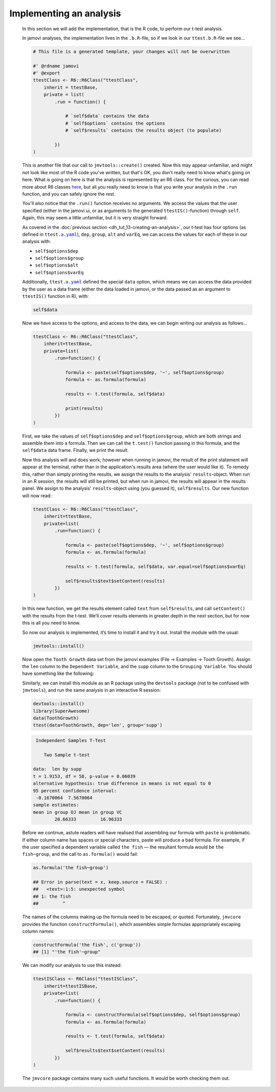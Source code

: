 .. sectionauthor:: Jonathon Love

========================
Implementing an analysis
========================

    In this section we will add the implementation, that is the R code, to perform our t-test analysis.

    In jamovi analyses, the implementation lives in the ``.b.R``-file, so if we look in our ``ttest.b.R``-file we see...

    .. code-block:: R

       # This file is a generated template, your changes will not be overwritten

       #' @rdname jamovi
       #' @export
       ttestClass <- R6::R6Class("ttestClass",
           inherit = ttestBase,
           private = list(
               .run = function() {

                   # `self$data` contains the data
                   # `self$options` contains the options
                   # `self$results` contains the results object (to populate)

               })
       )

    
    This is another file that our call to ``jmvtools::create()`` created. Now this may appear unfamiliar, and might not look like most of the R code you've
    written, but that's OK, you don't really need to know what's going on here. What *is* going on here is that the analysis is represented by an R6 class. For
    the curious, you can read more about R6 classes `here <https://cran.r-project.org/web/packages/R6/vignettes/Introduction.html>`__, but all you really need
    to know is that you write your analysis in the ``.run`` function, and you can safely ignore the rest.

    You'll also notice that the ``.run()`` function receives no arguments. We access the values that the user specified (either in the jamovi ui, or as
    arguments to the generated ``ttestIS()``-function) through ``self``. Again, this may seem a little unfamiliar, but it is very straight forward.

    As covered in the :doc:`previous section <dh_tut_13-creating-an-analysis>`, our t-test has four options (as defined in ``ttest``\ |ayaml|_), ``dep``,
    ``group``, ``alt`` and ``varEq``, we can access the values for each of these in our analysis with:

    - ``self$options$dep``
    - ``self$options$group``
    - ``self$options$alt``
    - ``self$options$varEq``

    Additionally, ``ttest``\ |ayaml|_ defined the special ``data`` option, which means we can access the data provided by the user as a data frame (either the
    data loaded in jamovi, or the data passed as an argument to ``ttestIS()`` function in R), with:

    .. code-block:: R

       self$data

    
    Now we have access to the options, and access to the data, we can begin writing our analysis as follows...

    .. code-block:: R

       ttestClass <- R6::R6Class("ttestClass", 
           inherit=ttestBase, 
           private=list( 
               .run=function() {

                   formula <- paste(self$options$dep, '~', self$options$group)
                   formula <- as.formula(formula)
       
                   results <- t.test(formula, self$data)

                   print(results)
               })
       )

    
    First, we take the values of ``self$options$dep`` and ``self$options$group``, which are both strings and assemble them into a formula. Then we can call the
    ``t.test()`` function passing in this formula, and the ``self$data`` data frame. Finally, we print the result.

    Now this analysis will and does work; however when running in jamovi, the result of the print statement will appear at the terminal, rather than in the
    application's results area (where the user would like it). To remedy this, rather than simply printing the results, we assign the results to the analysis'
    ``results``-object. When run in an R session, the results will still be printed, but when run in jamovi, the results will appear in the results panel. We
    assign to the analysis' ``results``-object using (you guessed it), ``self$results``. Our new function will now read:

    .. code-block:: R

       ttestClass <- R6::R6Class("ttestClass",
           inherit=ttestBase,
           private=list(
               .run=function() {

                   formula <- paste(self$options$dep, '~', self$options$group)
                   formula <- as.formula(formula)
           
                   results <- t.test(formula, self$data, var.equal=self$options$varEq)
           
                   self$results$text$setContent(results)
               })
       )

    
    In this new function, we get the results element called ``text`` from ``self$results``, and call ``setContent()`` with the results from the t-test. We’ll
    cover results elements in greater depth in the next section, but for now this is all you need to know.

    So now our analysis is implemented, it’s time to install it and try it out. Install the module with the usual:

    .. code-block:: R

       jmvtools::install()

   
    Now open the ``Tooth Growth`` data set from the jamovi examples (File → Examples → Tooth Growth). Assign the ``len`` column to the ``Dependent Variable``,
    and the ``supp`` column to the ``Grouping Variable``. You should have something like the following:

    |implementing-analysis|

    Similarly, we can install this module as an R package using the ``devtools`` package (not to be confused with ``jmvtools``), and run the same analysis in
    an interactive R session:

    .. code-block:: R
   
       devtools::install()
       library(SuperAwesome)
       data(ToothGrowth)
       ttest(data=ToothGrowth, dep='len', group='supp')

    .. code-block:: text

        Independent Samples T-Test

           Two Sample t-test

       data:  len by supp
       t = 1.9153, df = 58, p-value = 0.06039
       alternative hypothesis: true difference in means is not equal to 0
       95 percent confidence interval:
        -0.1670064  7.5670064
       sample estimates:
       mean in group OJ mean in group VC 
               20.66333         16.96333 

    
    Before we continue, astute readers will have realised that assembling our formula with ``paste`` is problematic. If either column name has spaces or
    special characters, paste will produce a bad formula. For example, if the user specified a dependent variable called ``the fish`` — the resultant formula
    would be ``the fish~group``, and the call to ``as.formula()`` would fail:

    .. code-block:: R

       as.formula('the fish~group')

       ## Error in parse(text = x, keep.source = FALSE) : 
       ##   <text>:1:5: unexpected symbol
       ## 1: the fish
       ##         ^

    
    The names of the columns making up the formula need to be escaped, or quoted. Fortunately, ``jmvcore`` provides the function ``constructFormula()``, which
    assembles simple formulas appropriately escaping column names:

    .. code-block:: R

       constructFormula('the fish', c('group'))
       ## [1] "'the fish'~group"

    
    We can modify our analysis to use this instead:

    .. code-block:: R

       ttestISClass <- R6Class("ttestISClass", 
           inherit=ttestISBase, 
           private=list( 
               .run=function() {
   
                   formula <- constructFormula(self$options$dep, self$options$group)
                   formula <- as.formula(formula)
       
                   results <- t.test(formula, self$data)
       
                   self$results$text$setContent(results)
               })
       )


    The ``jmvcore`` package contains many such useful functions. It would be worth checking them out.

.. ------------------------------------------------------------------------------------------------------------------------------------------------------------

.. |implementing-analysis|             image:: ../_images/dh_tut_14-implementing-an-analysis.png
   :width: 1260px

.. |ayaml|                             replace:: ``.a.yaml``
.. _ayaml:                             dh_api_analysis-definition.html
